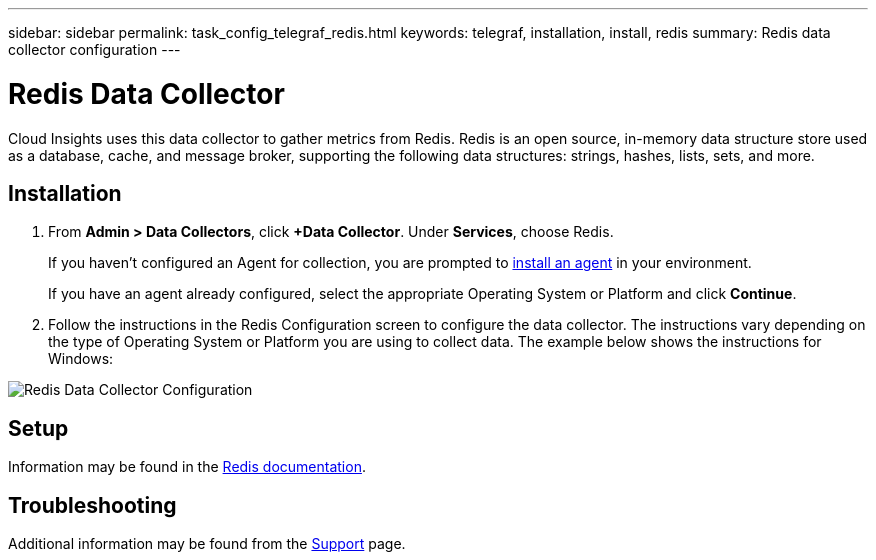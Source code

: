 ---
sidebar: sidebar
permalink: task_config_telegraf_redis.html
keywords: telegraf, installation, install, redis
summary: Redis data collector configuration
---

= Redis Data Collector

:toc: macro
:hardbreaks:
:toclevels: 1
:nofooter:
:icons: font
:linkattrs:
:imagesdir: ./media/

[.lead]
Cloud Insights uses this data collector to gather metrics from Redis. Redis is an open source, in-memory data structure store used as a database, cache, and message broker, supporting the following data structures: strings, hashes, lists, sets, and more. 

== Installation 

. From *Admin > Data Collectors*, click *+Data Collector*. Under *Services*, choose Redis.
+
If you haven't configured an Agent for collection, you are prompted to link:task_config_telegraf_agent.html[install an agent] in your environment.
+
If you have an agent already configured, select the appropriate Operating System or Platform and click *Continue*.

. Follow the instructions in the Redis Configuration screen to configure the data collector. The instructions vary depending on the type of Operating System or Platform you are using to collect data. The example below shows the instructions for Windows:

image:RedisDCConfig.png[Redis Data Collector Configuration]

== Setup

Information may be found in the link:https://redis.io/documentation[Redis documentation].


== Troubleshooting

Additional information may be found from the link:concept_requesting_support.html[Support] page.
